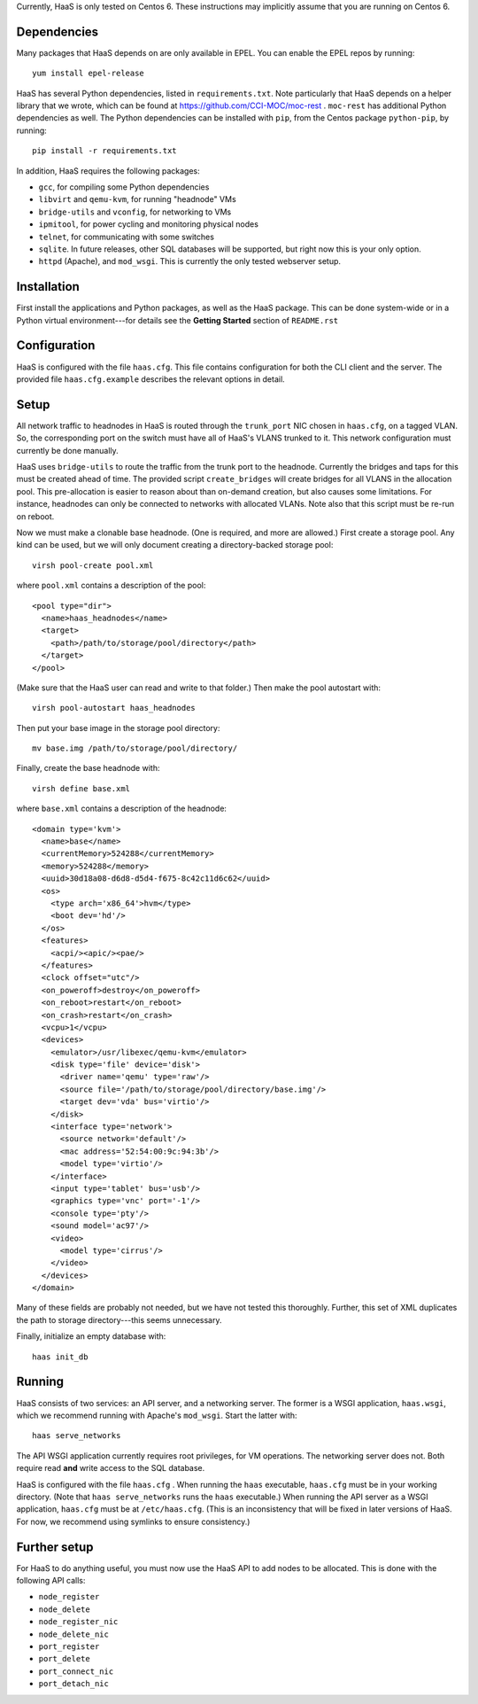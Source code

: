 Currently, HaaS is only tested on Centos 6.  These instructions may implicitly
assume that you are running on Centos 6.


**Dependencies**
================

Many packages that HaaS depends on are only available in EPEL.  You can enable
the EPEL repos by running::

  yum install epel-release

HaaS has several Python dependencies, listed in ``requirements.txt``.  Note
particularly that HaaS depends on a helper library that we wrote, which can be
found at https://github.com/CCI-MOC/moc-rest .  ``moc-rest`` has additional
Python dependencies as well.  The Python dependencies can be installed with
``pip``, from the Centos package ``python-pip``, by running::

  pip install -r requirements.txt

In addition, HaaS requires the following packages:

- ``gcc``, for compiling some Python dependencies
- ``libvirt`` and ``qemu-kvm``, for running "headnode" VMs
- ``bridge-utils`` and ``vconfig``, for networking to VMs
- ``ipmitool``, for power cycling and monitoring physical nodes
- ``telnet``, for communicating with some switches
- ``sqlite``.  In future releases, other SQL databases will be supported, but
  right now this is your only option.
- ``httpd`` (Apache), and ``mod_wsgi``.  This is currently the only tested
  webserver setup.


**Installation**
================

First install the applications and Python packages, as well as the HaaS
package.  This can be done system-wide or in a Python virtual
environment---for details see the **Getting Started** section of
``README.rst``


**Configuration**
=================

HaaS is configured with the file ``haas.cfg``.  This file contains
configuration for both the CLI client and the server.  The provided file
``haas.cfg.example`` describes the relevant options in detail.


**Setup**
=========

All network traffic to headnodes in HaaS is routed through the ``trunk_port``
NIC chosen in ``haas.cfg``, on a tagged VLAN.  So, the corresponding port on
the switch must have all of HaaS's VLANS trunked to it.  This network
configuration must currently be done manually.

HaaS uses ``bridge-utils`` to route the traffic from the trunk port to the
headnode.  Currently the bridges and taps for this must be created ahead of
time.  The provided script ``create_bridges`` will create bridges for all
VLANS in the allocation pool.  This pre-allocation is easier to reason about
than on-demand creation, but also causes some limitations.  For instance,
headnodes can only be connected to networks with allocated VLANs.  Note also
that this script must be re-run on reboot.

Now we must make a clonable base headnode.  (One is required, and more are
allowed.)  First create a storage pool.  Any kind can be used, but we will
only document creating a directory-backed storage pool::

  virsh pool-create pool.xml

where ``pool.xml`` contains a description of the pool::

  <pool type="dir">
    <name>haas_headnodes</name>
    <target>
      <path>/path/to/storage/pool/directory</path>
    </target>
  </pool>

(Make sure that the HaaS user can read and write to that folder.)  Then make
the pool autostart with::

  virsh pool-autostart haas_headnodes

Then put your base image in the storage pool directory::

  mv base.img /path/to/storage/pool/directory/

Finally, create the base headnode with::

  virsh define base.xml

where ``base.xml`` contains a description of the headnode::

  <domain type='kvm'>
    <name>base</name>
    <currentMemory>524288</currentMemory>
    <memory>524288</memory>
    <uuid>30d18a08-d6d8-d5d4-f675-8c42c11d6c62</uuid>
    <os>
      <type arch='x86_64'>hvm</type>
      <boot dev='hd'/>
    </os>
    <features>
      <acpi/><apic/><pae/>
    </features>
    <clock offset="utc"/>
    <on_poweroff>destroy</on_poweroff>
    <on_reboot>restart</on_reboot>
    <on_crash>restart</on_crash>
    <vcpu>1</vcpu>
    <devices>
      <emulator>/usr/libexec/qemu-kvm</emulator>
      <disk type='file' device='disk'>
        <driver name='qemu' type='raw'/>
        <source file='/path/to/storage/pool/directory/base.img'/>
        <target dev='vda' bus='virtio'/>
      </disk>
      <interface type='network'>
        <source network='default'/>
        <mac address='52:54:00:9c:94:3b'/>
        <model type='virtio'/>
      </interface>
      <input type='tablet' bus='usb'/>
      <graphics type='vnc' port='-1'/>
      <console type='pty'/>
      <sound model='ac97'/>
      <video>
        <model type='cirrus'/>
      </video>
    </devices>
  </domain>

Many of these fields are probably not needed, but we have not tested this
thoroughly.  Further, this set of XML duplicates the path to storage
directory---this seems unnecessary.

Finally, initialize an empty database with::

  haas init_db


**Running**
===========

HaaS consists of two services: an API server, and a networking server.  The
former is a WSGI application, ``haas.wsgi``, which we recommend running with
Apache's ``mod_wsgi``.  Start the latter with::

  haas serve_networks

The API WSGI application currently requires root privileges, for VM
operations.  The networking server does not.  Both require read **and** write
access to the SQL database.

HaaS is configured with the file ``haas.cfg`` .  When running the ``haas``
executable, ``haas.cfg`` must be in your working directory.  (Note that ``haas
serve_networks`` runs the ``haas`` executable.)  When running the API server
as a WSGI application, ``haas.cfg`` must be at ``/etc/haas.cfg``.  (This is an
inconsistency that will be fixed in later versions of HaaS.  For now, we
recommend using symlinks to ensure consistency.)


**Further setup**
=================

For HaaS to do anything useful, you must now use the HaaS API to add nodes to
be allocated.  This is done with the following API calls:

- ``node_register``
- ``node_delete``
- ``node_register_nic``
- ``node_delete_nic``
- ``port_register``
- ``port_delete``
- ``port_connect_nic``
- ``port_detach_nic``
